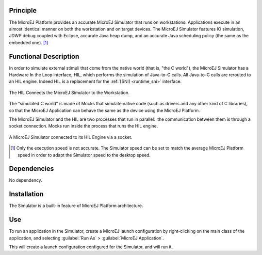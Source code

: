 Principle
=========

The MicroEJ Platform provides an accurate MicroEJ Simulator that runs on
workstations. Applications execute in an almost identical manner on both
the workstation and on target devices. The MicroEJ Simulator features IO
simulation, JDWP debug coupled with Eclipse, accurate Java heap dump,
and an accurate Java scheduling policy (the same as the embedded one). [1]_


Functional Description
======================

In order to simulate external stimuli that come from the native world
(that is, "the C world"), the MicroEJ Simulator has a Hardware In the
Loop interface, HIL, which performs the simulation of Java-to-C calls.
All Java-to-C calls are rerouted to an HIL engine. Indeed HIL is a
replacement for the :ref:`[SNI] <runtime_sni>` interface.

.. figure:: images/hil1.*
   :alt: The HIL Connects the MicroEJ Simulator to the Workstation.
   :align: center
   :scale: 72%

   The HIL Connects the MicroEJ Simulator to the Workstation.

The "simulated C world" is made of Mocks that simulate native code (such
as drivers and any other kind of C libraries), so that the MicroEJ
Application can behave the same as the device using the MicroEJ
Platform.

The MicroEJ Simulator and the HIL are two processes that run in
parallel:  the communication between them is through a socket
connection. Mocks run inside the process that runs the HIL engine.

.. figure:: images/hil2.*
   :alt: A MicroEJ Simulator connected to its HIL Engine via a socket.
   :align: center
   :scale: 85%

   A MicroEJ Simulator connected to its HIL Engine via a socket.


.. [1]
   Only the execution speed is not accurate. The Simulator speed can be
   set to match the average MicroEJ Platform speed in order to adapt the
   Simulator speed to the desktop speed.

Dependencies
============

No dependency.


Installation
============

The Simulator is a built-in feature of MicroEJ Platform architecture.


Use
===

To run an application in the Simulator, create a MicroEJ launch
configuration by right-clicking on the main class of the application,
and selecting :guilabel:`Run As` > :guilabel:`MicroEJ Application`.

This will create a launch configuration configured for the Simulator,
and will run it.

..
   | Copyright 2008-2023, MicroEJ Corp. Content in this space is free 
   for read and redistribute. Except if otherwise stated, modification 
   is subject to MicroEJ Corp prior approval.
   | MicroEJ is a trademark of MicroEJ Corp. All other trademarks and 
   copyrights are the property of their respective owners.
